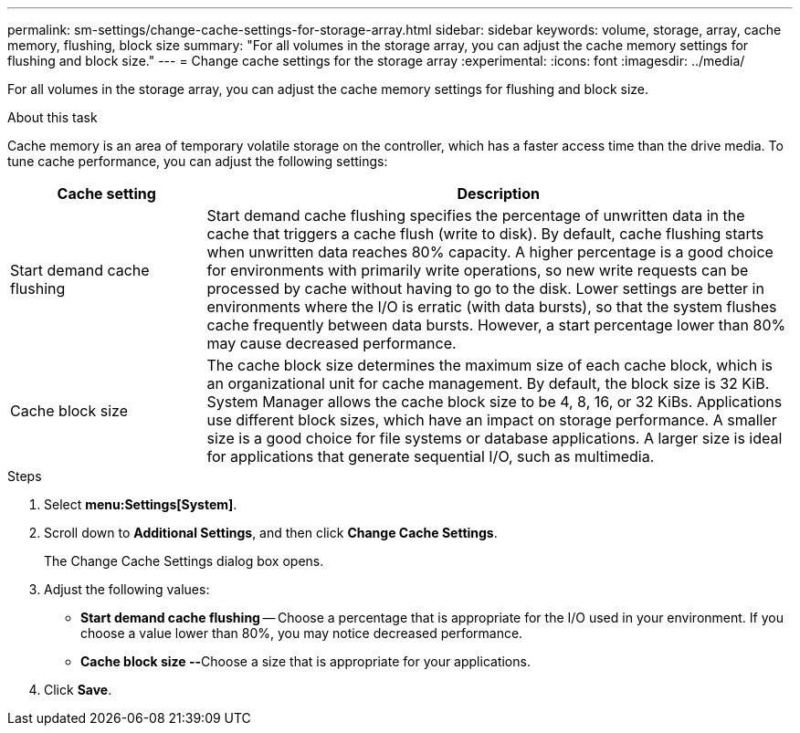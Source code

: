 ---
permalink: sm-settings/change-cache-settings-for-storage-array.html
sidebar: sidebar
keywords: volume, storage, array, cache memory, flushing, block size
summary: "For all volumes in the storage array, you can adjust the cache memory settings for flushing and block size."
---
= Change cache settings for the storage array
:experimental:
:icons: font
:imagesdir: ../media/

[.lead]
For all volumes in the storage array, you can adjust the cache memory settings for flushing and block size.

.About this task

Cache memory is an area of temporary volatile storage on the controller, which has a faster access time than the drive media. To tune cache performance, you can adjust the following settings:

[cols="1a,3a",options="header"]
|===
| Cache setting| Description
a|
Start demand cache flushing
a|
Start demand cache flushing specifies the percentage of unwritten data in the cache that triggers a cache flush (write to disk). By default, cache flushing starts when unwritten data reaches 80% capacity. A higher percentage is a good choice for environments with primarily write operations, so new write requests can be processed by cache without having to go to the disk. Lower settings are better in environments where the I/O is erratic (with data bursts), so that the system flushes cache frequently between data bursts. However, a start percentage lower than 80% may cause decreased performance.
a|
Cache block size
a|
The cache block size determines the maximum size of each cache block, which is an organizational unit for cache management. By default, the block size is 32 KiB. System Manager allows the cache block size to be 4, 8, 16, or 32 KiBs. Applications use different block sizes, which have an impact on storage performance. A smaller size is a good choice for file systems or database applications. A larger size is ideal for applications that generate sequential I/O, such as multimedia.
|===

.Steps

. Select *menu:Settings[System]*.
. Scroll down to *Additional Settings*, and then click *Change Cache Settings*.
+
The Change Cache Settings dialog box opens.

. Adjust the following values:
 ** *Start demand cache flushing* -- Choose a percentage that is appropriate for the I/O used in your environment. If you choose a value lower than 80%, you may notice decreased performance.
 ** **Cache block size --**Choose a size that is appropriate for your applications.
. Click *Save*.
